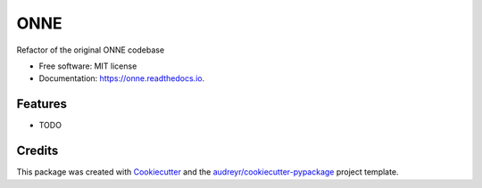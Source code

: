 ====
ONNE
====


.. image:: https://img.shields.io/pypi/v/onne.svg
        :target: https://pypi.python.org/pypi/onne

.. image:: https://img.shields.io/travis/nmarcella/onne.svg
        :target: https://travis-ci.com/nmarcella/onne

.. image:: https://readthedocs.org/projects/onne/badge/?version=latest
        :target: https://onne.readthedocs.io/en/latest/?version=latest
        :alt: Documentation Status




Refactor of the original ONNE codebase


* Free software: MIT license
* Documentation: https://onne.readthedocs.io.


Features
--------

* TODO

Credits
-------

This package was created with Cookiecutter_ and the `audreyr/cookiecutter-pypackage`_ project template.

.. _Cookiecutter: https://github.com/audreyr/cookiecutter
.. _`audreyr/cookiecutter-pypackage`: https://github.com/audreyr/cookiecutter-pypackage
